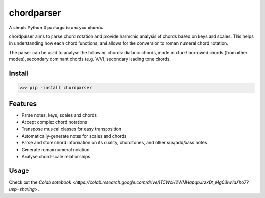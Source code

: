 ===========
chordparser
===========

A simple Python 3 package to analyse chords.

.. image:: https://travis-ci.org/titus-ong/chordparser.svg?branch=master
   :alt: build status
   :target: https://travis-ci.org/titus-ong/chordparser

.. image:: https://coveralls.io/repos/github/titus-ong/chordparser/badge.svg?branch=master
   :alt: coverage
   :target: https://coveralls.io/github/titus-ong/chordparser

.. image:: https://img.shields.io/pypi/v/chordparser.svg
   :target: https://pypi.org/pypi/chordparser
   :alt: downloads

.. image:: https://img.shields.io/pypi/pyversions/chordparser.svg
   :target: https://pypi.org/pypi/chordparser
   :alt: downloads

chordparser aims to parse chord notation and provide harmonic analysis of chords based on keys and scales. This helps in understanding how each chord functions, and allows for the conversion to roman numeral chord notation.

The parser can be used to analyse the following chords: diatonic chords, mode mixture/ borrowed chords (from other modes), secondary dominant chords (e.g. V/V), secondary leading tone chords.

-------
Install
-------

.. code-block:: python

    >>> pip -install chordparser

--------
Features
--------

* Parse notes, keys, scales and chords
* Accept complex chord notations
* Transpose musical classes for easy transposition
* Automatically-generate notes for scales and chords
* Parse and store chord information on its quality, chord tones, and other sus/add/bass notes
* Generate roman numeral notation
* Analyse chord-scale relationships

-----
Usage
-----
Check out the `Colab notebook <https://colab.research.google.com/drive/1T5WcH2WMHqpqbJrzxDt_Mg03lw1aXho7?usp=sharing>`.
